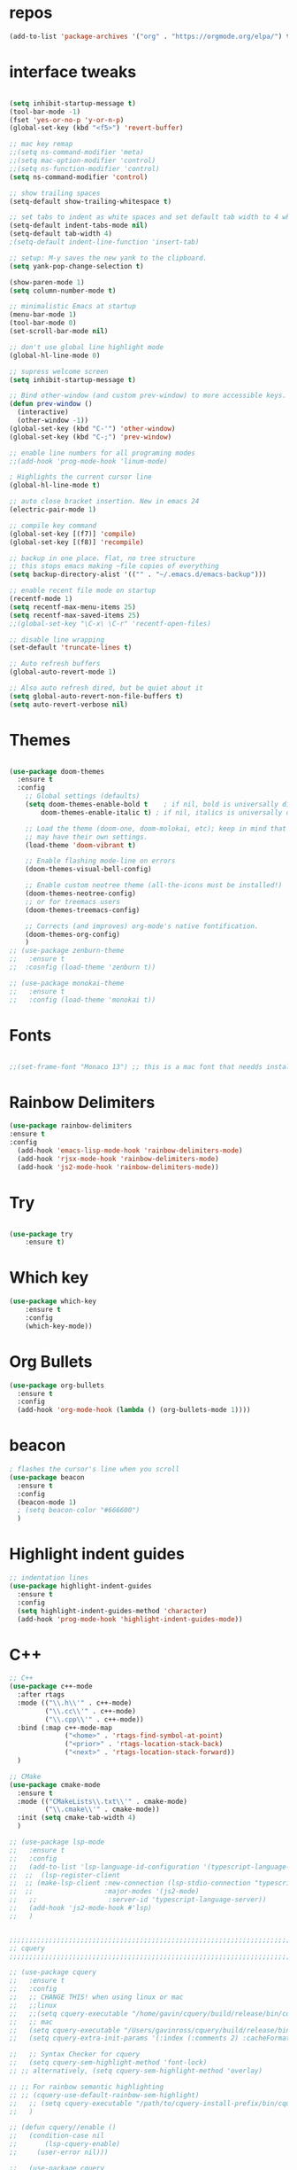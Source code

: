#+STARTUP: overview
#+PROPERTY: header-args :comments yes :results silent
* repos
#+BEGIN_SRC emacs-lisp
(add-to-list 'package-archives '("org" . "https://orgmode.org/elpa/") t)

#+END_SRC

* interface tweaks
#+BEGIN_SRC emacs-lisp :tangle yes

(setq inhibit-startup-message t)
(tool-bar-mode -1)
(fset 'yes-or-no-p 'y-or-n-p)
(global-set-key (kbd "<f5>") 'revert-buffer)

;; mac key remap
;;(setq ns-command-modifier 'meta)
;;(setq mac-option-modifier 'control)
;;(setq ns-function-modifier 'control)
(setq ns-command-modifier 'control)

;; show trailing spaces
(setq-default show-trailing-whitespace t)

;; set tabs to indent as white spaces and set default tab width to 4 white spaces
(setq-default indent-tabs-mode nil)
(setq-default tab-width 4)
;(setq-default indent-line-function 'insert-tab)

;; setup: M-y saves the new yank to the clipboard.
(setq yank-pop-change-selection t)

(show-paren-mode 1)
(setq column-number-mode t)

;; minimalistic Emacs at startup
(menu-bar-mode 1)
(tool-bar-mode 0)
(set-scroll-bar-mode nil)

;; don't use global line highlight mode
(global-hl-line-mode 0)

;; supress welcome screen
(setq inhibit-startup-message t)

;; Bind other-window (and custom prev-window) to more accessible keys.
(defun prev-window ()
  (interactive)
  (other-window -1))
(global-set-key (kbd "C-'") 'other-window)
(global-set-key (kbd "C-;") 'prev-window)

;; enable line numbers for all programing modes
;;(add-hook 'prog-mode-hook 'linum-mode)

; Highlights the current cursor line
(global-hl-line-mode t)

;; auto close bracket insertion. New in emacs 24
(electric-pair-mode 1)

;; compile key command
(global-set-key [(f7)] 'compile)
(global-set-key [(f8)] 'recompile)

;; backup in one place. flat, no tree structure
;; this stops emacs making ~file copies of everything
(setq backup-directory-alist '(("" . "~/.emacs.d/emacs-backup")))

;; enable recent file mode on startup
(recentf-mode 1)
(setq recentf-max-menu-items 25)
(setq recentf-max-saved-items 25)
;;(global-set-key "\C-x\ \C-r" 'recentf-open-files)

;; disable line wrapping
(set-default 'truncate-lines t)

;; Auto refresh buffers
(global-auto-revert-mode 1)

;; Also auto refresh dired, but be quiet about it
(setq global-auto-revert-non-file-buffers t)
(setq auto-revert-verbose nil)
#+END_SRC

* Themes
#+BEGIN_SRC emacs-lisp :tangle yes

(use-package doom-themes
  :ensure t
  :config
    ;; Global settings (defaults)
    (setq doom-themes-enable-bold t    ; if nil, bold is universally disabled
        doom-themes-enable-italic t) ; if nil, italics is universally disabled

    ;; Load the theme (doom-one, doom-molokai, etc); keep in mind that each theme
    ;; may have their own settings.
    (load-theme 'doom-vibrant t)

    ;; Enable flashing mode-line on errors
    (doom-themes-visual-bell-config)

    ;; Enable custom neotree theme (all-the-icons must be installed!)
    (doom-themes-neotree-config)
    ;; or for treemacs users
    (doom-themes-treemacs-config)

    ;; Corrects (and improves) org-mode's native fontification.
    (doom-themes-org-config)
    )
;; (use-package zenburn-theme
;;   :ensure t
;;  :cosnfig (load-theme 'zenburn t))

;; (use-package monokai-theme
;;   :ensure t
;;   :config (load-theme 'monokai t))

#+END_SRC
* Fonts
#+BEGIN_SRC emacs-lisp :tangle yes

;;(set-frame-font "Monaco 13") ;; this is a mac font that needds installed on linux:

#+END_SRC

* Rainbow Delimiters
#+BEGIN_SRC emacs-lisp :tangle yes
(use-package rainbow-delimiters
:ensure t
:config
  (add-hook 'emacs-lisp-mode-hook 'rainbow-delimiters-mode)
  (add-hook 'rjsx-mode-hook 'rainbow-delimiters-mode)
  (add-hook 'js2-mode-hook 'rainbow-delimiters-mode))
#+END_SRC
* Try
#+BEGIN_SRC emacs-lisp

(use-package try
	:ensure t)

#+END_SRC

* Which key
#+BEGIN_SRC emacs-lisp
(use-package which-key
	:ensure t
	:config
	(which-key-mode))
#+END_SRC

* Org Bullets
#+BEGIN_SRC emacs-lisp
(use-package org-bullets
  :ensure t
  :config
  (add-hook 'org-mode-hook (lambda () (org-bullets-mode 1))))
#+END_SRC

* beacon
#+BEGIN_SRC emacs-lisp
; flashes the cursor's line when you scroll
(use-package beacon
  :ensure t
  :config
  (beacon-mode 1)
  ; (setq beacon-color "#666600")
  )
#+END_SRC

* Highlight indent guides
#+BEGIN_SRC emacs-lisp
;; indentation lines
(use-package highlight-indent-guides
  :ensure t
  :config
  (setq highlight-indent-guides-method 'character)
  (add-hook 'prog-mode-hook 'highlight-indent-guides-mode))
#+END_SRC

* C++
#+BEGIN_SRC emacs-lisp
;; C++
(use-package c++-mode
  :after rtags
  :mode (("\\.h\\'" . c++-mode)
         ("\\.cc\\'" . c++-mode)
         ("\\.cpp\\'" . c++-mode))
  :bind (:map c++-mode-map
              ("<home>" . 'rtags-find-symbol-at-point)
              ("<prior>" . 'rtags-location-stack-back)
              ("<next>" . 'rtags-location-stack-forward))
  )

;; CMake
(use-package cmake-mode
  :ensure t
  :mode (("CMakeLists\\.txt\\'" . cmake-mode)
         ("\\.cmake\\'" . cmake-mode))
  :init (setq cmake-tab-width 4)
  )

;; (use-package lsp-mode
;;   :ensure t
;;   :config
;;   (add-to-list 'lsp-language-id-configuration '(typescript-language-server . "javascript"))
;;  ;;  (lsp-register-client
;;  ;; (make-lsp-client :new-connection (lsp-stdio-connection "typescript-language-server")
;;  ;;                  :major-modes '(js2-mode)
;;   ;;                  :server-id 'typescript-language-server))
;;   (add-hook 'js2-mode-hook #'lsp)
;;   )


;;;;;;;;;;;;;;;;;;;;;;;;;;;;;;;;;;;;;;;;;;;;;;;;;;;;;;;;;;;;;;;;;;;;;;;;;;;;;;;;
;; cquery
;;;;;;;;;;;;;;;;;;;;;;;;;;;;;;;;;;;;;;;;;;;;;;;;;;;;;;;;;;;;;;;;;;;;;;;;;;;;;;;;

;; (use-package cquery
;;   :ensure t
;;   :config
;;   ;; CHANGE THIS! when using linux or mac
;;   ;;linux
;;   ;;(setq cquery-executable "/home/gavin/cquery/build/release/bin/cquery")
;;   ;; mac
;;   (setq cquery-executable "/Users/gavinross/cquery/build/release/bin/cquery")
;;   (setq cquery-extra-init-params '(:index (:comments 2) :cacheFormat "msgpack"))

;;   ;; Syntax Checker for cquery
;;   (setq cquery-sem-highlight-method 'font-lock)
;; ;; alternatively, (setq cquery-sem-highlight-method 'overlay)

;; ;; For rainbow semantic highlighting
;; ;; (cquery-use-default-rainbow-sem-highlight)
;;   ;; (setq cquery-executable "/path/to/cquery-install-prefix/bin/cquery")
;;   )

;; (defun cquery//enable ()
;;   (condition-case nil
;;       (lsp-cquery-enable)
;;     (user-error nil)))

;;   (use-package cquery
;;     :commands lsp-cquery-enable
;;     :init (add-hook 'c-mode-common-hook #'cquery//enable))
;; ;; Also see lsp-project-whitelist lsp-project-blacklist cquery-root-matchers

;; ;; Completion for cquery
;; (use-package company-lsp
;;   :ensure t
;;   :config
;; ;;  (push 'company-lsp company-backends)
;;   (setq company-transformers nil company-lsp-async t company-lsp-cache-candidates nil)
;;   )


;; ;; lsp-ui
;; (use-package lsp-ui
;;   :ensure t
;;   :config
;;   (add-hook 'lsp-mode-hook 'lsp-ui-mode)
;;   )



;;;;;;;;;;;;;;;;;;;;;;;;;;;;;;;;;;;;;;;;;;;;;;;;;;;;;;;;;;;;;;;;;;;;;;;;;;;;;;;;
;; rtags
;;;;;;;;;;;;;;;;;;;;;;;;;;;;;;;;;;;;;;;;;;;;;;;;;;;;;;;;;;;;;;;;;;;;;;;;;;;;;
;; (use-package rtags
;;   :ensure t
;;   :config
;;   ;; Start the rdm process unless the process is already running.
;;   ;; --> Launch rdm externally and prior to Emacs instead.
;;     ;;(rtags-start-process-unless-running)
;;   ;;
;;   ;; Enable rtags-diagnostics.
;;   (setq rtags-autostart-diagnostics t)
;;   (rtags-diagnostics)
;;   ;;
;;   ;; Timeout for reparse on onsaved buffers.
;;   (rtags-set-periodic-reparse-timeout 0.5)
;;   ;;
;;   ;; Rtags standard keybindings ([M-. on symbol to go to bindings]).
;;   (rtags-enable-standard-keybindings)
;;   ;;
;;   ;; Enable completions in with rtags & company mode
;;   ;; -> use irony for completions
;;   ;;(setq rtags-completions-enabled t)
;;   ;;(require 'company)
;;   ;;(global-company-mode)
;;   ;;(push 'company-rtags company-backends) ; Add company-rtags to company-backends

  ;; ;; ivy integration
  ;; (setq rtags-display-result-backend 'ivy)
  ;; )

;; Flycheck rtags.
;; (use-package flycheck-rtags
;;   :after rtags
;;   :ensure t
;;   :config
;;   (defun my-flycheck-rtags-setup ()
;;     (flycheck-select-checker 'rtags)
;;     (setq-local flycheck-highlighting-mode nil) ;; RTags creates more accurate overlays.
;;     (setq-local flycheck-check-syntax-automatically nil))
;;   (add-hook 'c-mode-hook #'my-flycheck-rtags-setup)
;;   (add-hook 'c++-mode-hook #'my-flycheck-rtags-setup)
;;   (add-hook 'objc-mode-hook #'my-flycheck-rtags-setup))

;;Use rtags for auto-completion.
;; (use-package company-rtags
;;   :ensure t
;;   :config
;;   (progn
;;     (setq rtags-autostart-diagnostics t)
;;     (rtags-diagnostics)
;;     (setq rtags-completions-enabled t)
;;     (push 'company-rtags company-backends)
;;     ))

;; Ivy-Rtags
;; (use-package ivy-rtags
;;   :ensure t
;;   :config)

;;;;;;;;;;;;;;;;;;;;;;;;;;;;;;;;;;;;;;;;;;;;;;;;;;;;;;;;;;;;;;;;;;;;;;;;;;;;;;;;
;; cmake ide
;;;;;;;;;;;;;;;;;;;;;;;;;;;;;;;;;;;;;;;;;;;;;;;;;;;;;;;;;;;;;;;;;;;;;;;;;;;;;;;;
;; (use-package cmake-ide
;;   :after rtags
;;   :ensure t
;;   :config
;;   ;; set path to project build directory
;;  ;; (setq cmake-ide-build-dir
;;  ;;       (expand-file-name "~/src/stringent/build"))
;;   ;; CURRENTLY: hardcode to build dir of default project
;;   ;; TODO: fix via .dir-locals.el
;;   ;;
;;   ;; invoke cmake-ide setup
;;   (cmake-ide-setup)
;;   )
#+END_SRC

* flycheck
#+BEGIN_SRC emacs-lisp
(use-package flycheck
  :ensure t
  :config
  :init
  ;; set to have global completion or on specific modes.
  ;;(global-flycheck-mode)
  (add-hook 'c++-mode-hook 'flycheck-mode)
  (add-hook 'emacs-lisp-mode-hook 'flycheck-mode)
  (add-hook 'js2-mode 'flycheck-mode)
  )

;; Color mode line for errors.
 (use-package flycheck-color-mode-line
   :ensure t
   :after flycheck
   :config '(add-hook 'flycheck-mode-hook 'flycheck-color-mode-line-mode)
   )

;; Show pos-tip popups for errors.
 (use-package flycheck-pos-tip
   :ensure t
   :after flycheck
   :config (flycheck-pos-tip-mode)
   )

;; Flycheck-plantuml/
 (use-package flycheck-plantuml
   :after flycheck
   :ensure t
   :config (flycheck-plantuml-setup)
   )
#+END_SRC

* irony
;;;;;;;;;;;;;;;;;;;;;;;;;;;;;;;;;;;;;;;;;;;;;;;;;;;;;;;;;;;;;;;;;;;;;;;;;;;;;;;;
;; irony (C/C++ minor mode powered by libclang)
;;;;;;;;;;;;;;;;;;;;;;;;;;;;;;;;;;;;;;;;;;;;;;;;;;;;;;;;;;;;;;;;;;;;;;;;;;;;;;;;
;; (use-package irony
;;  :ensure t
;;  :config
;;  (add-hook 'c-mode-hook 'irony-mode)
;;  (add-hook 'c++-mode-hook 'irony-mode)
;;  (add-hook 'objc-mode-hook 'irony-mode)
;;  (add-hook 'irony-mode-hook 'irony-cdb-autosetup-compile-options)
;;  (defun my-irony-mode-hook ()
;;  (define-key irony-mode-map [remap completion-at-point]
;;   'irony-completion-at-point-async)
;;  (define-key irony-mode-map [remap complete-symbol]
;;    'irony-completion-at-point-async))
;;  (add-hook 'irony-mode-hook 'my-irony-mode-hook)
;;  (add-hook 'irony-mode-hook 'irony-cdb-autosetup-compile-options)
;;  )

;; ;; Eldoc shows argument list of the function you are currently writing in the echo area.
  ;; (use-package irony-eldoc
  ;;   :ensure t
  ;;   :config
  ;;   (progn
  ;;     (add-hook 'irony-mode-hook #'irony-eldoc)))

;; Flycheck irony
  ;; (use-package flycheck-irony
  ;;   :after flycheck
  ;;   :ensure t
  ;;   :config
  ;;   (progn
  ;;     (eval-after-load 'flycheck '(add-hook 'flycheck-mode-hook #'flycheck-irony-setup))))

;;company-irony.
;; (use-package company-irony
;;   :after company
;;   :ensure t
;;   :config (global-company-mode)
;;   ;;(optional) adds CC special commands to `company-begin-commands' in order to
;;   ;;trigger completion at interesting places, such as after scope operator
;;   ;;    std::|
;;   (add-hook 'irony-mode-hook 'company-irony-setup-begin-commands)
;; )

;;Company-mode backend for C/C++ header files that works with irony-mode.
;;Complementary to company-irony by offering completion suggestions to header files.
;; (use-package company-irony-c-headers
;; :ensure t
;; :after company-irony
;; :ensure t
;; :config
;; ;;Load with `irony-mode` as a grouped backend
;; (eval-after-load 'company
;; '(add-to-list
;; 'company-backends '(company-irony-c-headers company-irony)))
;; )

* Company
#+BEGIN_SRC emacs-lisp
;;;;;;;;;;;;;;;;;;;;;;;;;;;;;;;;;;;;;;;;;;;;;;;;;;;;;;;;;;;;;;;;;;;;;;;;;;;;;;;;
;; Company Mode (Code Completion package)
;;;;;;;;;;;;;;;;;;;;;;;;;;;;;;;;;;;;;;;;;;;;;;;;;;;;;;;;;;;;;;;;;;;;;;;;;;;;;;;;
;; Company mode.
(use-package company
  :ensure t
  :config
  (setq company-idle-delay 0)
  (setq company-minimum-prefix-length 1)
  (with-eval-after-load 'company
  (define-key company-active-map (kbd "M-n") nil)
  (define-key company-active-map (kbd "M-p") nil)
  (define-key company-active-map (kbd "C-n") #'company-select-next)
  (define-key company-active-map (kbd "C-p") #'company-select-previous))
  ;;  (global-company-mode t)
  (add-hook 'c++-mode-hook 'company-mode)
  (add-hook 'emacs-lisp-mode-hook 'company-mode)
  )
#+END_SRC

* clang format
;;;;;;;;;;;;;;;;;;;;;;;;;;;;;;;;;;;;;;;;;;;;;;;;;;;;;;;;;;;;;;;;;;;;;;;;;;;;;;;;
;; clang-format
;;;;;;;;;;;;;;;;;;;;;;;;;;;;;;;;;;;;;;;;;;;;;;;;;;;;;;;;;;;;;;;;;;;;;;;;;;;;;;;;
;; clang-format can be triggered using C-M-tab
(use-package clang-format
  :ensure t
  :config (global-set-key [C-M-tab] 'clang-format-region)
  )

;; If the repo does not have a .clang-format files, one can
;; be created using google style:
;; clang-format -style=google -dump-config > .clang-format
;; In this, default indent is 2 (see 'IndentWidth' key in generated file).

;;;;;;;;;;;;;;;;;;;;;;;;;;;;;;;;;;;;;;;;;;;;;;;;;;;;;;;;;;;;;;;;;;;;;;;;;;;;;;;;
;; C/C++ mode modifications
;;;;;;;;;;;;;;;;;;;;;;;;;;;;;;;;;;;;;;;;;;;;;;;;;;;;;;;;;;;;;;;;;;;;;;;;;;;;;;;;
;; (add-hook 'c-mode-common-hook 'google-set-c-style)

;; ;; use google style but modify offset to 4 (default for google is 2)
;; (c-add-style "my-style"
;; 	     '("google"
;; 	       (c-basic-offset . 4)            ; indent by four spaces
;; 	       ))

;; ;; also toggle on auto-newline and hungry delete minor modes
;; (defun my-c++-mode-hook ()
;;   (c-set-style "my-style")        ; use my-style defined above
;;   (auto-fill-mode))

;; (add-hook 'c++-mode-hook 'my-c++-mode-hook)

;; ;; Autoindent using google style guide
;; (add-hook 'c-mode-common-hook 'google-make-newline-indent)

* emmet
#+BEGIN_SRC emacs-lisp

(use-package emmet-mode
  :ensure t
  :config)

#+END_SRC
* web mode
#+BEGIN_SRC emacs-lisp

(use-package web-mode
  :ensure t
    :config
	(add-to-list 'auto-mode-alist '("\\.html?\\'" . web-mode))
	(add-to-list 'auto-mode-alist '("\\.vue?\\'" . web-mode))
;; 	(setq web-mode-engines-alist
;; 		  '(("django"    . "\\.html\\'")))
;; 	(setq web-mode-ac-sources-alist
;; 	      '(("css" . (ac-source-css-property))
;; 	        ("vue" . (ac-source-words-in-buffer ac-source-abbrev))
;;             ("html" . (ac-source-words-in-buffer ac-source-abbrev))))
     (setq web-mode-enable-auto-closing t) ;)
     (setq web-mode-enable-auto-quoting t) ; this fixes the quote problem I mentioned

    (defun my-web-mode-hook ()
  "Hooks for Web mode."
  (setq web-mode-markup-indent-offset 2)
  (setq web-mode-code-indent-offset 2)
  (setq web-mode-css-indent-offset 2)
)
(add-hook 'web-mode-hook  'my-web-mode-hook)
(setq tab-width 2)
(add-hook 'web-mode-hook  'emmet-mode)
)
#+END_SRC

* Web beautify
#+BEGIN_SRC emacs-lisp

(use-package web-beautify
  :ensure t
  :config
  (eval-after-load 'js2-mode
    '(define-key js2-mode-map (kbd "C-c b") 'web-beautify-js))
  (eval-after-load 'json-mode
  '(define-key json-mode-map (kbd "C-c b") 'web-beautify-js))

(eval-after-load 'sgml-mode
  '(define-key html-mode-map (kbd "C-c b") 'web-beautify-html))

(eval-after-load 'web-mode
  '(define-key web-mode-map (kbd "C-c b") 'web-beautify-html))

(eval-after-load 'css-mode
  '(define-key css-mode-map (kbd "C-c b") 'web-beautify-css))
  )
#+END_SRC

* JavaScript
#+BEGIN_SRC emacs-lisp

(use-package js2-mode
  :ensure t
  :config
  (add-to-list 'auto-mode-alist '("\\.js\\'" . js2-mode))

;; turn on flychecking globally
;;(add-hook 'after-init-hook #'global-flycheck-mode)

;; turn off js2 syntax hilighting
  (setq js2-strict-missing-semi-warning nil)
  (setq js2-mode-show-parse-errors nil)
  (setq js2-mode-show-strict-warnings nil)

;; disable jshint since we prefer eslint checking
(setq-default flycheck-disabled-checkers
  (append flycheck-disabled-checkers
    '(javascript-jshint)))

;; use eslint with web-mode for jsx files
(flycheck-add-mode 'javascript-eslint 'web-mode)

;; customize flycheck temp file prefix
;;(setq-default flycheck-temp-prefix ".flycheck")

;; disable json-jsonlist checking for json files
(setq-default flycheck-disabled-checkers
  (append flycheck-disabled-checkers
    '(json-jsonlist)))

  )


;; Better imenu
;;(add-hook 'js2-mode-hook #'js2-imenu-extras-mode)

(use-package company-tern
  :ensure t
  :config
  (add-to-list 'company-backends 'company-tern)
  (add-hook 'js2-mode-hook (lambda ()
                             (flycheck-mode)
                             (setq js2-basic-offset 2)
                             (tern-mode)

                             ;; disable jshint since we prefer eslint checking
                             (setq-default flycheck-disabled-checkers
                                           (append flycheck-disabled-checkers
                                                   '(javascript-jshint)))

                             (company-mode)))

;; Disable completion keybindings, as we use xref-js2 instead
(define-key tern-mode-keymap (kbd "M-.") nil)
(define-key tern-mode-keymap (kbd "M-,") nil)
)

;; rjsx
  (use-package rjsx-mode
  :ensure t
  :config
  )


#+END_SRC
* Pug mode
  #+BEGIN_SRC emacs-lisp :tangle yes
  (use-package pug-mode
  :ensure t
  :config
  )

  #+END_SRC
* Ivy
#+BEGIN_SRC emacs-lisp
(use-package ivy
  :ensure t
  :config
  (ivy-mode)
  (setq ivy-use-virtual-buffers t)
  (setq enable-recursive-minibuffers t)
  ;; Ivy integration with rtags.
  ;;(setq rtags-display-result-backend 'ivy)
  )
#+END_SRC

* IBuffer
#+BEGIN_SRC emacs-lisp

(global-set-key (kbd "C-x C-b") 'ibuffer)
 (setq ibuffer-saved-filter-groups
	(quote (("default"
		 ("dired" (mode . dired-mode))
		 ("org" (name . "^.*org$"))
	       ("IRC" (or (mode . circe-channel-mode) (mode . circe-server-mode)))
		 ("web" (or (mode . web-mode) (mode . js2-mode)))
		 ("shell" (or (mode . eshell-mode) (mode . shell-mode)))
		 ("mu4e" (or

                (mode . mu4e-compose-mode)
                (name . "\*mu4e\*")
                ))
		 ("programming" (or
				 (mode . python-mode)
				 (mode . c++-mode)))
		 ("emacs" (or
			   (name . "^\\*scratch\\*$")
			   (name . "^\\*Messages\\*$")))
		 ))))
 (add-hook 'ibuffer-mode-hook
	    (lambda ()
	      (ibuffer-auto-mode 1)
	      (ibuffer-switch-to-saved-filter-groups "default")))

 ;; don't show these
					  ;(add-to-list 'ibuffer-never-show-predicates "zowie")
 ;; Don't show filter groups if there are no buffers in that group
 (setq ibuffer-show-empty-filter-groups nil)

 ;; Don't ask for confirmation to delete marked buffers
 (setq ibuffer-expert t)

#+END_SRC
* Swiper, Ivy and Counsel
#+BEGIN_SRC emacs-lisp

(use-package counsel
:ensure t
  :bind
  (("M-y" . counsel-yank-pop)
   :map ivy-minibuffer-map
   ("M-y" . ivy-next-line))
  :config
  (global-set-key "\C-x\ \C-r" 'counsel-recentf)
  )

  (use-package ivy
  :ensure t
  :diminish (ivy-mode)
  :bind (("C-x b" . ivy-switch-buffer))
  :config
  (ivy-mode 1)
  (setq ivy-use-virtual-buffers t)
  (setq ivy-count-format "%d/%d ")
  (setq ivy-display-style 'fancy))

  (use-package swiper
  :ensure t
  :bind (("C-s" . swiper)
	 ("C-r" . swiper)
	 ("C-c C-r" . ivy-resume)
	 ("M-x" . counsel-M-x)
	 ("C-x C-f" . counsel-find-file))
  :config
  (progn
    (ivy-mode 1)
    (setq ivy-use-virtual-buffers t)
    (setq ivy-display-style 'fancy)
    (define-key read-expression-map (kbd "C-r") 'counsel-expression-history)
    ))

#+END_SRC

* Yasnippet

#+BEGIN_SRC emacs-lisp

(use-package yasnippet
  :ensure t
  :init
  (yas-global-mode 1))

(use-package yasnippet-snippets
  :ensure t)

#+END_SRC

* Projectile
#+BEGIN_SRC emacs-lisp :tangle yes
(use-package projectile
  :ensure t
  :config
  (projectile-mode)
  (define-key projectile-mode-map (kbd "C-c p") 'projectile-command-map)
  (setq projectile-completion-system 'ivy))

(use-package counsel-projectile
  :ensure t
  :config
;;  (counsel-projectile-on)
  (counsel-projectile-mode 1)
  )
#+END_SRC
* multi-term
#+BEGIN_SRC emacs-lisp :tangle yes

(use-package multi-term
  :ensure t
  :config
;;  (setq multi-term-program "/usr/local/bin/zsh")

(add-hook 'term-mode-hook
          (lambda ()
            (setq term-buffer-maximum-size 10000)))

(add-hook 'term-mode-hook
          (lambda ()
            (setq show-trailing-whitespace nil)))

;; (defcustom term-unbind-key-list
;;   '("C-z" "C-x" "C-c" "C-h" "C-y" "<ESC>")
;;   "The key list that will need to be unbind."
;;   :type 'list
;;   :group 'multi-term)

;; (defcustom term-bind-key-alist
;;   '(
;;     ("C-c C-c" . term-interrupt-subjob)
;;     ("C-p" . previous-line)
;;     ("C-n" . next-line)
;;     ("C-s" . isearch-forward)
;;     ("C-r" . isearch-backward)
;;     ("C-m" . term-send-raw)
;;     ("M-f" . term-send-forward-word)
;;     ("M-b" . term-send-backward-word)
;;     ("M-o" . term-send-backspace)
;;     ("M-p" . term-send-up)
;;     ("M-n" . term-send-down)
;;     ("M-M" . term-send-forward-kill-word)
;;     ("M-N" . term-send-backward-kill-word)
;;     ("M-r" . term-send-reverse-search-history)
;;     ("M-," . term-send-input)
;;     ("M-." . comint-dynamic-complete))
;;   "The key alist that will need to be bind.
;; If you do not like default setup, modify it, with (KEY . COMMAND) format."
;;   :type 'alist
;;   :group 'multi-term)

(add-hook 'term-mode-hook
          (lambda ()
            (add-to-list 'term-bind-key-alist '("M-[" . multi-term-prev))
            (add-to-list 'term-bind-key-alist '("M-]" . multi-term-next))))

(add-hook 'term-mode-hook
          (lambda ()
            (define-key term-raw-map (kbd "C-y") 'term-paste)) ))

;; Bind launch multi-term to C-`, the same as VSCode
(global-set-key (kbd "C-`") (kbd "M-x multi-term RET"))

#+END_SRC
* Treemacs
#+BEGIN_SRC emacs-lisp :tangle yes
(use-package treemacs
  :ensure t
  :defer t
  :init
  (with-eval-after-load 'winum
    (define-key winum-keymap (kbd "M-0") #'treemacs-select-window))
  :config
  (progn
    (setq treemacs-collapse-dirs              (if (executable-find "python") 3 0)
          treemacs-file-event-delay           5000
          treemacs-follow-after-init          t
          treemacs-follow-recenter-distance   0.1
          treemacs-goto-tag-strategy          'refetch-index
          treemacs-indentation                2
          treemacs-indentation-string         " "
          treemacs-is-never-other-window      nil
          treemacs-no-png-images              nil
          treemacs-project-follow-cleanup     nil
          treemacs-recenter-after-file-follow nil
          treemacs-recenter-after-tag-follow  nil
          treemacs-show-hidden-files          t
          treemacs-silent-filewatch           nil
          treemacs-silent-refresh             nil
          treemacs-sorting                    'alphabetic-desc
          treemacs-tag-follow-cleanup         t
          treemacs-tag-follow-delay           1.5
          treemacs-width                      35)

    (treemacs-follow-mode t)
    (treemacs-filewatch-mode t)
    (pcase (cons (not (null (executable-find "git")))
                 (not (null (executable-find "python3"))))
      (`(t . t)
       (treemacs-git-mode 'extended))
      (`(t . _)
       (treemacs-git-mode 'simple))))
  :bind
  (:map global-map
        ("M-0"       . treemacs-select-window)
        ("C-x t 1"   . treemacs-delete-other-windows)
        ("C-x t t"   . treemacs)
        ("C-x t B"   . treemacs-bookmark)
        ("C-x t C-t" . treemacs-find-file)
        ("C-x t M-t" . treemacs-find-tag)))

;; Add this after adding projectile
(use-package treemacs-projectile
  :after treemacs projectile
  :ensure t)
#+END_SRC
* neotree
#+BEGIN_SRC emacs-lisp :tangle yes
(use-package neotree
  :ensure t
  :config
  ;;(neotree-projectile-action )
  )
#+END_SRC
* Magit
#+BEGIN_SRC emacs-lisp

  (use-package magit
      :ensure t
      :init
      (progn
      (bind-key "C-x g" 'magit-status)
      ))

  ;; (setq magit-status-margin
  ;;   '(t "%Y-%m-%d %H:%M " magit-log-margin-width t 18))
  ;;     (use-package git-gutter
  ;;     :ensure t
  ;;     :init
  ;;     (global-git-gutter-mode +1))

  ;;     (global-set-key (kbd "M-g M-g") 'hydra-git-gutter/body)


  ;;     (use-package git-timemachine
  ;;     :ensure t
  ;;     )
  ;;   (defhydra hydra-git-gutter (:body-pre (git-gutter-mode 1)
  ;;                               :hint nil)
  ;;     "
  ;;   Git gutter:
  ;;     _j_: next hunk        _s_tage hunk     _q_uit
  ;;     _k_: previous hunk    _r_evert hunk    _Q_uit and deactivate git-gutter
  ;;     ^ ^                   _p_opup hunk
  ;;     _h_: first hunk
  ;;     _l_: last hunk        set start _R_evision
  ;;   "
  ;;     ("j" git-gutter:next-hunk)
  ;;     ("k" git-gutter:previous-hunk)
  ;;     ("h" (progn (goto-char (point-min))
  ;;                 (git-gutter:next-hunk 1)))
  ;;     ("l" (progn (goto-char (point-min))
  ;;                 (git-gutter:previous-hunk 1)))
  ;;     ("s" git-gutter:stage-hunk)
  ;;     ("r" git-gutter:revert-hunk)
  ;;     ("p" git-gutter:popup-hunk)
  ;;     ("R" git-gutter:set-start-revision)
  ;;     ("q" nil :color blue)
  ;;     ("Q" (progn (git-gutter-mode -1)
  ;;                 ;; git-gutter-fringe doesn't seem to
  ;;                 ;; clear the markup right away
  ;;                 (sit-for 0.1)
  ;;                 (git-gutter:clear))
  ;;          :color blue))
#+END_SRC

* undo-tree
#+BEGIN_SRC emacs-lisp
(use-package undo-tree
  :ensure t
  :config
  (progn
    (global-undo-tree-mode)
    (setq undo-tree-visualizer-timestamps t)
    (setq undo-tree-visualizer-diff t)))
#+END_SRC

* dashboard
#+BEGIN_SRC emacs-lisp :tangle yes
(use-package dashboard
 :ensure t
 :config
(setq dashboard-banner-logo-title "I'm Batman")
(setq dashboard-startup-banner 'logo)

(setq dashboard-set-heading-icons t)
(setq dashboard-set-file-icons t)
(setq dashboard-set-footer nil)
 (dashboard-setup-startup-hook))
#+END_SRC
